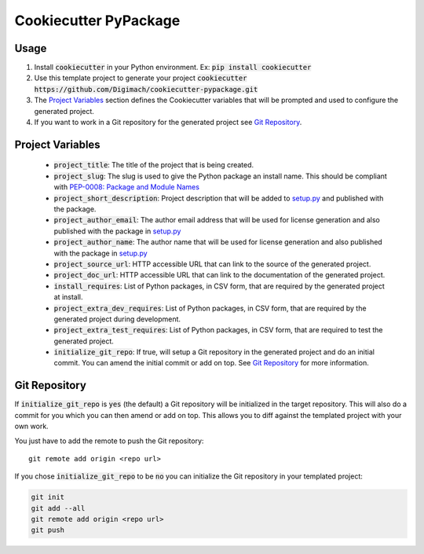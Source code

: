 ======================
Cookiecutter PyPackage
======================

.. image:: https://github.com/Digimach/cookiecutter-python-package/workflows/tests/badge.svg?branch=master&event=push
    :target: https://github.com/Digimach/cookiecutter-python-package/actions?query=workflow%3Atests+event%3Apush+branch%3Amaster
    :alt: Test Status

Usage
-----

1. Install :code:`cookiecutter` in your Python environment. Ex: 
   :code:`pip install cookiecutter`

2. Use this template project to generate your project
   :code:`cookiecutter https://github.com/Digimach/cookiecutter-pypackage.git`

3. The `Project Variables`_ section defines the Cookiecutter variables that will
   be prompted and used to configure the generated project.

4. If you want to work in a Git repository for the generated project see
   `Git Repository`_.


.. _`Project Variables`:

Project Variables
-----------------

    * :code:`project_title`: The title of the project that is being created.

    * :code:`project_slug`: The slug is used to give the Python package an
      install name. This should be compliant with `PEP-0008: Package and Module 
      Names <https://www.python.org/dev/peps/pep-0008/#package-and-module-names>`_

    * :code:`project_short_description`: Project description that will be added
      to `setup.py <{{cookiecutter.project_slug}}/setup.py>`_ and published
      with the package.
    
    * :code:`project_author_email`: The author email address that will be used
      for license generation and also published with the package in
      `setup.py <{{cookiecutter.project_slug}}/setup.py>`_

    * :code:`project_author_name`: The author name that will be used for 
      license generation and also published with the package in
      `setup.py <{{cookiecutter.project_slug}}/setup.py>`_

    * :code:`project_source_url`: HTTP accessible URL that can link to the
      source of the generated project.

    * :code:`project_doc_url`: HTTP accessible URL that can link to the
      documentation of the generated project.

    * :code:`install_requires`: List of Python packages, in CSV form, that are
      required by the generated project at install.

    * :code:`project_extra_dev_requires`: List of Python packages, in CSV form,
      that are required by the generated project during development.

    * :code:`project_extra_test_requires`: List of Python packages, in CSV form,
      that are required to test the generated project.

    * :code:`initialize_git_repo`: If true, will setup a Git repository in the
      generated project and do an initial commit. You can amend the initial
      commit or add on top. See `Git Repository`_ for more information.

.. _`Git Repository`:

Git Repository
--------------

If :code:`initialize_git_repo` is :code:`yes` (the default) a Git repository will be initialized in
the target repository. This will also do a commit for you which you can then
amend or add on top. This allows you to diff against the templated project with
your own work.

You just have to add the remote to push the Git repository::

    git remote add origin <repo url>

If you chose :code:`initialize_git_repo` to be :code:`no` you can initialize
the Git repository in your templated project:

.. code-block::

    git init
    git add --all
    git remote add origin <repo url>
    git push

